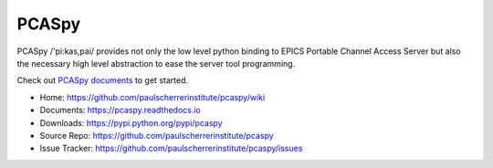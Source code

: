 PCASpy
======

PCASpy /'pi:kas,pai/ provides not only the low level python binding to EPICS Portable Channel Access Server
but also the necessary high level abstraction to ease the server tool programming.

Check out `PCASpy documents <https://pcaspy.readthedocs.io>`_ to get started.

* Home: https://github.com/paulscherrerinstitute/pcaspy/wiki
* Documents: https://pcaspy.readthedocs.io
* Downloads: https://pypi.python.org/pypi/pcaspy
* Source Repo: https://github.com/paulscherrerinstitute/pcaspy
* Issue Tracker: https://github.com/paulscherrerinstitute/pcaspy/issues
